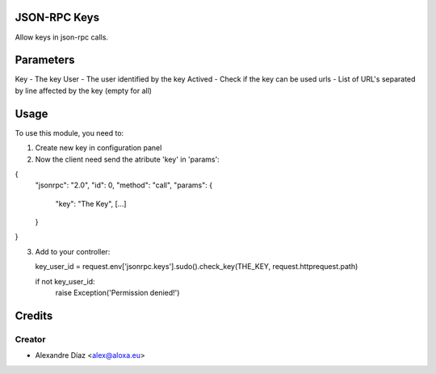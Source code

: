 .. image:: https://img.shields.io/badge/licence-AGPL--3-blue.svg
    :alt: License: AGPL-3

JSON-RPC Keys
===========

Allow keys in json-rpc calls.


Parameters
=====
Key - The key
User - The user identified by the key
Actived - Check if the key can be used
urls - List of URL's separated by line affected by the key (empty for all)
       

Usage
=====

To use this module, you need to:

1. Create new key in configuration panel

2. Now the client need send the atribute 'key' in 'params':

{
  "jsonrpc": "2.0",
  "id": 0,
  "method": "call",
  "params": {
    "key": "The Key",
    [...]
  }
}

3. Add to your controller:

   key_user_id = request.env['jsonrpc.keys'].sudo().check_key(THE_KEY, request.httprequest.path)
   
   if not key_user_id:
   	raise Exception('Permission denied!')



Credits
=======

Creator
------------

* Alexandre Díaz <alex@aloxa.eu>
